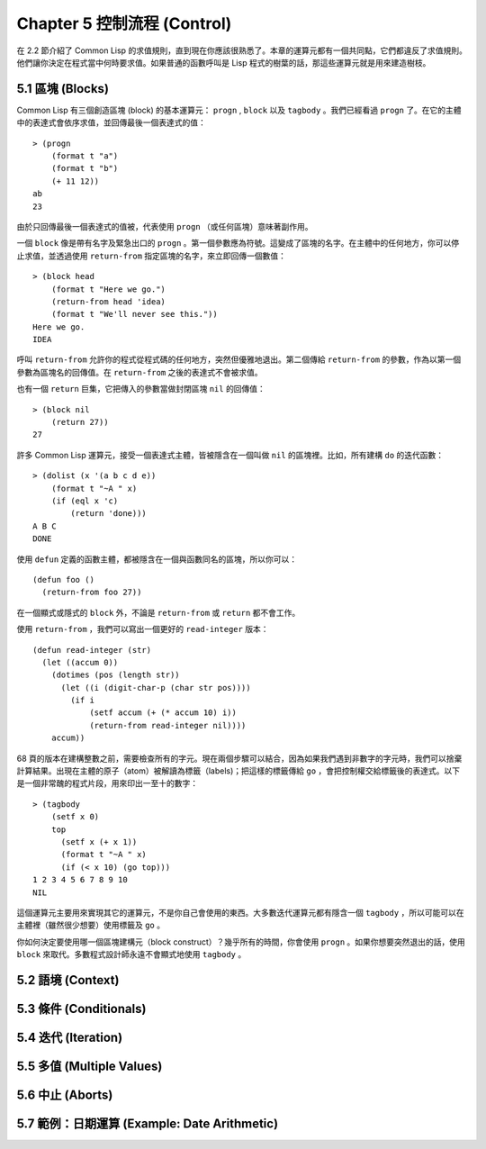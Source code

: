 .. highlight:: cl
   :linenothreshold: 0

Chapter 5 控制流程 (Control)
***************************************************

在 2.2 節介紹了 Common Lisp 的求值規則，直到現在你應該很熟悉了。本章的運算元都有一個共同點，它們都違反了求值規則。他們讓你決定在程式當中何時要求值。如果普通的函數呼叫是 Lisp 程式的樹葉的話，那這些運算元就是用來建造樹枝。

5.1 區塊 (Blocks)
==========================

Common Lisp 有三個創造區塊 (block) 的基本運算元： ``progn`` , ``block`` 以及 ``tagbody`` 。我們已經看過 ``progn`` 了。在它的主體中的表達式會依序求值，並回傳最後一個表達式的值：

::

  > (progn
      (format t "a")
      (format t "b")
      (+ 11 12))
  ab
  23

由於只回傳最後一個表達式的值被，代表使用 ``progn`` （或任何區塊）意味著副作用。

一個 ``block`` 像是帶有名字及緊急出口的 ``progn`` 。第一個參數應為符號。這變成了區塊的名字。在主體中的任何地方，你可以停止求值，並透過使用 ``return-from`` 指定區塊的名字，來立即回傳一個數值：

::

  > (block head
      (format t "Here we go.")
      (return-from head 'idea)
      (format t "We'll never see this."))
  Here we go.
  IDEA

呼叫 ``return-from`` 允許你的程式從程式碼的任何地方，突然但優雅地退出。第二個傳給 ``return-from`` 的參數，作為以第一個參數為區塊名的回傳值。在 ``return-from`` 之後的表達式不會被求值。

也有一個 ``return`` 巨集，它把傳入的參數當做封閉區塊 ``nil`` 的回傳值：

::

  > (block nil
      (return 27))
  27

許多 Common Lisp 運算元，接受一個表達式主體，皆被隱含在一個叫做 ``nil`` 的區塊裡。比如，所有建構 ``do`` 的迭代函數：

::

  > (dolist (x '(a b c d e))
      (format t "~A " x)
      (if (eql x 'c)
          (return 'done)))
  A B C
  DONE

使用 ``defun`` 定義的函數主體，都被隱含在一個與函數同名的區塊，所以你可以：

::

  (defun foo ()
    (return-from foo 27))
	

在一個顯式或隱式的 ``block`` 外，不論是 ``return-from`` 或 ``return`` 都不會工作。

使用 ``return-from`` ，我們可以寫出一個更好的 ``read-integer`` 版本：

::

	(defun read-integer (str)
	  (let ((accum 0))
	    (dotimes (pos (length str))
	      (let ((i (digit-char-p (char str pos))))
	        (if i
	            (setf accum (+ (* accum 10) i))
	            (return-from read-integer nil))))
	    accum))

68 頁的版本在建構整數之前，需要檢查所有的字元。現在兩個步驟可以結合，因為如果我們遇到非數字的字元時，我們可以捨棄計算結果。出現在主體的原子（atom）被解讀為標籤（labels)；把這樣的標籤傳給 ``go`` ，會把控制權交給標籤後的表達式。以下是一個非常醜的程式片段，用來印出一至十的數字：

::

  > (tagbody
      (setf x 0)
      top
        (setf x (+ x 1))
        (format t "~A " x)
        (if (< x 10) (go top)))
  1 2 3 4 5 6 7 8 9 10
  NIL

這個運算元主要用來實現其它的運算元，不是你自己會使用的東西。大多數迭代運算元都有隱含一個 ``tagbody`` ，所以可能可以在主體裡（雖然很少想要）使用標籤及 ``go`` 。

你如何決定要使用哪一個區塊建構元（block construct）？幾乎所有的時間，你會使用 ``progn`` 。如果你想要突然退出的話，使用 ``block`` 來取代。多數程式設計師永遠不會顯式地使用 ``tagbody`` 。

5.2 語境 (Context)
==========================

5.3 條件 (Conditionals)
===========================

5.4 迭代 (Iteration)
==========================

5.5 多值 (Multiple Values)
=======================================

5.6 中止 (Aborts)
==========================

5.7 範例：日期運算 (Example: Date Arithmetic)
====================================================